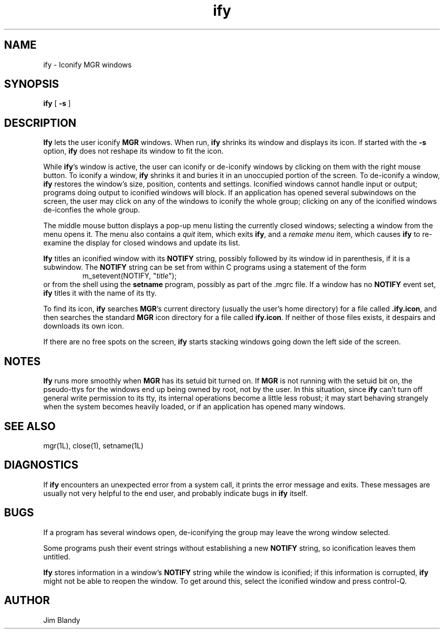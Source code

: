 .TH ify 1L "July 25, 1989"
.SH NAME
ify \- Iconify MGR windows
.SH SYNOPSIS
.B ify
[ \fB\-s\fP ]
.SH DESCRIPTION
\fBIfy\fP lets the user iconify \fBMGR\fP windows.  When run,
\fBify\fP shrinks its window and displays its icon.  If started with
the \fB\-s\fP option, \fBify\fP does not reshape its window to fit the
icon.
.PP
While \fBify\fP's window is active, the user can iconify or de-iconify
windows by clicking on them with the right mouse button.  To iconify a
window, \fBify\fP shrinks it and buries it in an unoccupied portion of the
screen.  To de-iconify a window, \fBify\fP restores the window's size,
position, contents and settings.  Iconified windows cannot handle
input or output; programs doing output to iconified windows will
block.  If an application has opened several subwindows on the screen,
the user may click on any of the windows to iconify the whole group;
clicking on any of the iconified windows de-iconfies the whole group.
.PP
The middle mouse button displays a pop-up menu listing the currently
closed windows; selecting a window from the menu opens it.  The menu
also contains a \fIquit\fP item, which exits \fBify\fP, and a
\fIremake menu\fP item, which causes \fBify\fP to re-examine the
display for closed windows and update its list.
.PP
\fBIfy\fP titles an iconified window with its \fBNOTIFY\fP string,
possibly followed by its window id in parenthesis, if it is a
subwindow.  The \fBNOTIFY\fP string can be set from within C programs
using a statement of the form
.RS
m_setevent(NOTIFY, "\fItitle\fP");
.RE
or from the shell using the \fBsetname\fP program, possibly as part of
the .mgrc file.  If a window has no \fBNOTIFY\fP event set, \fBify\fP
titles it with the name of its tty.
.PP
To find its icon, \fBify\fP searches \fBMGR\fP's current directory
(usually the user's home directory) for a file called \fB.ify.icon\fP,
and then searches the standard \fBMGR\fP icon directory for a file
called \fBify.icon\fP.  If neither of those files exists, it despairs
and downloads its own icon.
.PP
If there are no free spots on the screen, \fBify\fP starts stacking windows
going down the left side of the screen.
.SH NOTES
\fBIfy\fP runs more smoothly when \fBMGR\fP has its setuid bit turned
on.  If \fBMGR\fP is not running with the setuid bit on, the
pseudo-ttys for the windows end up being owned by root, not by the
user.  In this situation, since \fBify\fP can't turn off general write
permission to its tty, its internal operations become a little less
robust; it may start behaving strangely when the system becomes
heavily loaded, or if an application has opened many windows.
.SH SEE ALSO
mgr(1L), close(1), setname(1L)
.SH DIAGNOSTICS
If \fBify\fP encounters an unexpected error from a system call, it prints the
error message and exits.  These messages are usually not very helpful to
the end user, and probably indicate bugs in \fBify\fP itself.
.SH BUGS
If a program has several windows open, de-iconifying the group may leave
the wrong window selected.
.PP
Some programs push their event strings without establishing a new
\fBNOTIFY\fP string, so iconification leaves them untitled.
.PP
\fBIfy\fP stores information in a window's \fBNOTIFY\fP string while
the window is iconified; if this information is corrupted, \fBify\fP
might not be able to reopen the window.  To get around this, select
the iconified window and press control-Q.
.SH AUTHOR
Jim Blandy
